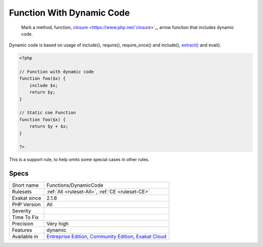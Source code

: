 .. _functions-dynamiccode:

.. _function-with-dynamic-code:

Function With Dynamic Code
++++++++++++++++++++++++++

  Mark a method, function, `closure <https://www.php.net/`closure <https://www.php.net/closure>`_>`_, arrow function that includes dynamic code. 

Dynamic code is based on usage of include(), require(), require_once() and include(), `extract() <https://www.php.net/extract>`_ and eval(). 


.. code-block:: php
   
   <?php
   
   // Function with dynamic code
   function foo($x) {
       include $x;
       return $y;
   }
   
   // Static coe Function
   function foo($x) {
       return $y + $x;
   }
   
   ?>


This is a support rule, to help omits some special cases in other rules.

Specs
_____

+--------------+-----------------------------------------------------------------------------------------------------------------------------------------------------------------------------------------+
| Short name   | Functions/DynamicCode                                                                                                                                                                   |
+--------------+-----------------------------------------------------------------------------------------------------------------------------------------------------------------------------------------+
| Rulesets     | :ref:`All <ruleset-All>`, :ref:`CE <ruleset-CE>`                                                                                                                                        |
+--------------+-----------------------------------------------------------------------------------------------------------------------------------------------------------------------------------------+
| Exakat since | 2.1.8                                                                                                                                                                                   |
+--------------+-----------------------------------------------------------------------------------------------------------------------------------------------------------------------------------------+
| PHP Version  | All                                                                                                                                                                                     |
+--------------+-----------------------------------------------------------------------------------------------------------------------------------------------------------------------------------------+
| Severity     |                                                                                                                                                                                         |
+--------------+-----------------------------------------------------------------------------------------------------------------------------------------------------------------------------------------+
| Time To Fix  |                                                                                                                                                                                         |
+--------------+-----------------------------------------------------------------------------------------------------------------------------------------------------------------------------------------+
| Precision    | Very high                                                                                                                                                                               |
+--------------+-----------------------------------------------------------------------------------------------------------------------------------------------------------------------------------------+
| Features     | dynamic                                                                                                                                                                                 |
+--------------+-----------------------------------------------------------------------------------------------------------------------------------------------------------------------------------------+
| Available in | `Entreprise Edition <https://www.exakat.io/entreprise-edition>`_, `Community Edition <https://www.exakat.io/community-edition>`_, `Exakat Cloud <https://www.exakat.io/exakat-cloud/>`_ |
+--------------+-----------------------------------------------------------------------------------------------------------------------------------------------------------------------------------------+


